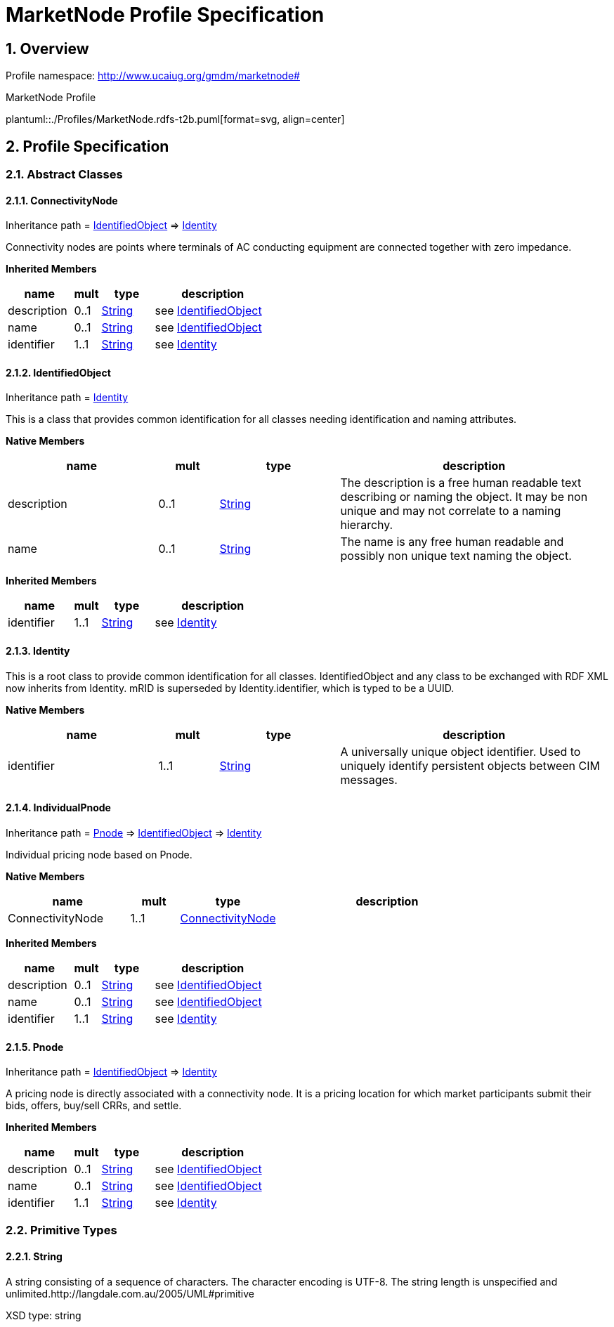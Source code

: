 //==================================================================
// Following is the "header" attributes defined for this asciidoc
//==================================================================
:stem: latexmath
//
//============ General document settings ============
//
:doctype: article
:reproducible:
:icons: font
:sectnums:
:sectnumlevels: 4
:xrefstyle: short
:table-stripes: even
//==================================================================
//

= MarketNode Profile Specification


// TOC must appear after the title of the doc (above)
:toc-placement: preamble
:toc-title: Table of Contents
:toc:
:toclevels: 6

== Overview

Profile namespace: http://www.ucaiug.org/gmdm/marketnode#

.MarketNode Profile
plantuml::./Profiles/MarketNode.rdfs-t2b.puml[format=svg, align=center]

== Profile Specification


=== Abstract Classes

[[MarketNode-ConnectivityNode]]
==== ConnectivityNode

Inheritance path = <<MarketNode-IdentifiedObject,IdentifiedObject>> => <<MarketNode-Identity,Identity>>

:ConnectivityNode:
Connectivity nodes are points where terminals of AC conducting equipment are connected together with zero impedance.


*Inherited Members*

[%header,width="100%",cols="25%,^10%,20%,45%a"]
|===
|name |mult |type |description
|description
|0..1
|<<MarketNode-String,String>>
|see <<MarketNode-IdentifiedObject,IdentifiedObject>>
|name
|0..1
|<<MarketNode-String,String>>
|see <<MarketNode-IdentifiedObject,IdentifiedObject>>
|identifier
|1..1
|<<MarketNode-String,String>>
|see <<MarketNode-Identity,Identity>>
|===
:!ConnectivityNode:

[[MarketNode-IdentifiedObject]]
==== IdentifiedObject

Inheritance path = <<MarketNode-Identity,Identity>>

:IdentifiedObject:
This is a class that provides common identification for all classes needing identification and naming attributes.


*Native Members*

[%header,width="100%",cols="25%,^10%,20%,45%a"]
|===
|name |mult |type |description
|description
|0..1
|<<MarketNode-String,String>>
|
The description is a free human readable text describing or naming the object. It may be non unique and may not correlate to a naming hierarchy.

|name
|0..1
|<<MarketNode-String,String>>
|
The name is any free human readable and possibly non unique text naming the object.

|===

*Inherited Members*

[%header,width="100%",cols="25%,^10%,20%,45%a"]
|===
|name |mult |type |description
|identifier
|1..1
|<<MarketNode-String,String>>
|see <<MarketNode-Identity,Identity>>
|===
:!IdentifiedObject:

[[MarketNode-Identity]]
==== Identity


:Identity:
This is a root class to provide common identification for all classes. IdentifiedObject and any class to be exchanged with RDF XML now inherits from Identity. mRID is superseded by Identity.identifier, which is typed to be a UUID.


*Native Members*

[%header,width="100%",cols="25%,^10%,20%,45%a"]
|===
|name |mult |type |description
|identifier
|1..1
|<<MarketNode-String,String>>
|
A universally unique object identifier. Used to uniquely identify persistent objects between CIM messages.

|===
:!Identity:

[[MarketNode-IndividualPnode]]
==== IndividualPnode

Inheritance path = <<MarketNode-Pnode,Pnode>> => <<MarketNode-IdentifiedObject,IdentifiedObject>> => <<MarketNode-Identity,Identity>>

:IndividualPnode:
Individual pricing node based on Pnode.


*Native Members*

[%header,width="100%",cols="25%,^10%,20%,45%a"]
|===
|name |mult |type |description
|ConnectivityNode
|1..1
|<<MarketNode-ConnectivityNode,ConnectivityNode>>
|
|===

*Inherited Members*

[%header,width="100%",cols="25%,^10%,20%,45%a"]
|===
|name |mult |type |description
|description
|0..1
|<<MarketNode-String,String>>
|see <<MarketNode-IdentifiedObject,IdentifiedObject>>
|name
|0..1
|<<MarketNode-String,String>>
|see <<MarketNode-IdentifiedObject,IdentifiedObject>>
|identifier
|1..1
|<<MarketNode-String,String>>
|see <<MarketNode-Identity,Identity>>
|===
:!IndividualPnode:

[[MarketNode-Pnode]]
==== Pnode

Inheritance path = <<MarketNode-IdentifiedObject,IdentifiedObject>> => <<MarketNode-Identity,Identity>>

:Pnode:
A pricing node is directly associated with a connectivity node. It is a pricing location for which market participants submit their bids, offers, buy/sell CRRs, and settle.


*Inherited Members*

[%header,width="100%",cols="25%,^10%,20%,45%a"]
|===
|name |mult |type |description
|description
|0..1
|<<MarketNode-String,String>>
|see <<MarketNode-IdentifiedObject,IdentifiedObject>>
|name
|0..1
|<<MarketNode-String,String>>
|see <<MarketNode-IdentifiedObject,IdentifiedObject>>
|identifier
|1..1
|<<MarketNode-String,String>>
|see <<MarketNode-Identity,Identity>>
|===
:!Pnode:


=== Primitive Types

[[MarketNode-String]]
==== String

A string consisting of a sequence of characters. The character encoding is UTF-8. The string length is unspecified and unlimited.http://langdale.com.au/2005/UML#primitive

XSD type: string


